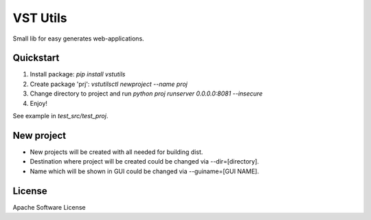VST Utils
=========

Small lib for easy generates web-applications.


Quickstart
----------

1. Install package: `pip install vstutils`

2. Create package 'prj': `vstutilsctl newproject --name proj`

3. Change directory to project and run `python proj runserver 0.0.0.0:8081 --insecure`

4. Enjoy!

See example in `test_src/test_proj`.


New project
-----------

*  New projects will be created with all needed for building dist.
*  Destination where project will be created could be changed via --dir=[directory].
*  Name which will be shown in GUI could be changed via --guiname=[GUI NAME].


License
-------

Apache Software License

